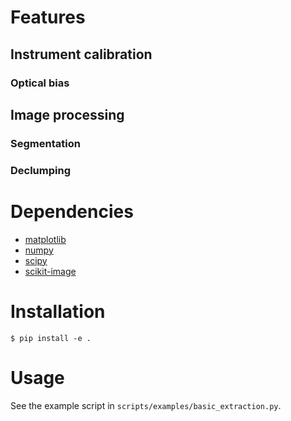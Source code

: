 * Features
** Instrument calibration
*** Optical bias
** Image processing
*** Segmentation
*** Declumping
* Dependencies
  + [[https://matplotlib.org/][matplotlib]]
  + [[http://www.numpy.org/][numpy]]
  + [[https://www.scipy.org/][scipy]]
  + [[http://scikit-image.org/][scikit-image]]
* Installation
  #+BEGIN_SRC
    $ pip install -e .
  #+END_SRC
* Usage
  See the example script in =scripts/examples/basic_extraction.py=.
